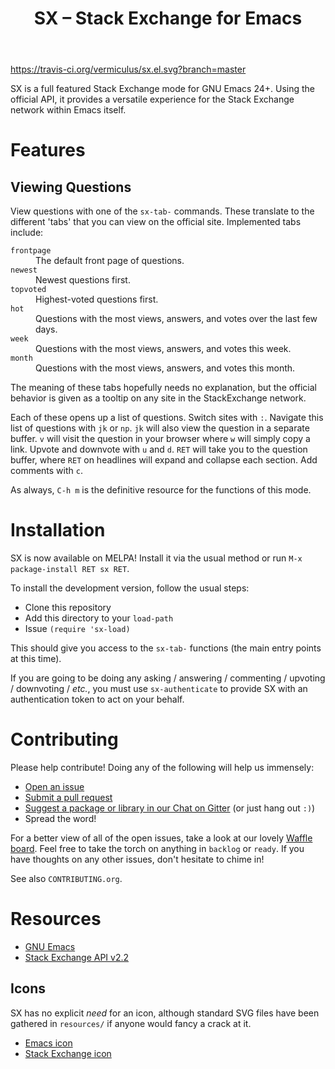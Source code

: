 #+Title: SX -- Stack Exchange for Emacs

[[https://travis-ci.org/vermiculus/sx.el][https://travis-ci.org/vermiculus/sx.el.svg?branch=master]]
[[http://melpa.org/#/sx][file:http://melpa.org/packages/sx-badge.svg]]
[[http://stable.melpa.org/#/sx][file:http://stable.melpa.org/packages/sx-badge.svg]]
[[https://gitter.im/vermiculus/sx.el?utm_source=badge&utm_medium=badge&utm_campaign=pr-badge&utm_content=badge][https://badges.gitter.im/Join Chat.svg]]
[[https://www.waffle.io/vermiculus/sx.el][https://badge.waffle.io/vermiculus/sx.el.svg]]

SX is a full featured Stack Exchange mode for GNU Emacs 24+.  Using the official
API, it provides a versatile experience for the Stack Exchange network within
Emacs itself.

[[file:list-and-question.png]]

* Features
** Viewing Questions
View questions with one of the ~sx-tab-~ commands.  These translate to the
different 'tabs' that you can view on the official site.  Implemented tabs
include:
- =frontpage= :: The default front page of questions.
- =newest= :: Newest questions first.
- =topvoted= :: Highest-voted questions first.
- =hot= :: Questions with the most views, answers, and votes over the last few
           days.
- =week= :: Questions with the most views, answers, and votes this week.
- =month= :: Questions with the most views, answers, and votes this month.
The meaning of these tabs hopefully needs no explanation, but the official
behavior is given as a tooltip on any site in the StackExchange network.

Each of these opens up a list of questions.  Switch sites with =:=.  Navigate
this list of questions with =jk= or =np=.  =jk= will also view the question in a
separate buffer.  =v= will visit the question in your browser where =w= will
simply copy a link.  Upvote and downvote with =u= and =d=.  =RET= will take you
to the question buffer, where =RET= on headlines will expand and collapse each
section.  Add comments with =c=.

As always, =C-h m= is the definitive resource for the functions of this mode.

* Installation
SX is now available on MELPA!  Install it via the usual method or run =M-x
package-install RET sx RET=.

To install the development version, follow the usual steps:
- Clone this repository
- Add this directory to your ~load-path~
- Issue ~(require 'sx-load)~
This should give you access to the ~sx-tab-~ functions (the main entry points at
this time).

If you are going to be doing any asking / answering / commenting / upvoting /
downvoting / /etc./, you must use ~sx-authenticate~ to provide SX with an
authentication token to act on your behalf.

* Contributing
Please help contribute!  Doing any of the following will help us immensely:
 - [[https://github.com/vermiculus/sx.el/issues/new][Open an issue]]
 - [[https://github.com/vermiculus/sx.el/pulls][Submit a pull request]]
 - [[https://gitter.im/vermiculus/sx.el][Suggest a package or library in our Chat on Gitter]] (or just hang out =:)=)
 - Spread the word!

For a better view of all of the open issues, take a look at our lovely [[http://www.waffle.io/vermiculus/sx.el][Waffle
board]].  Feel free to take the torch on anything in =backlog= or =ready=.  If you
have thoughts on any other issues, don't hesitate to chime in!

See also =CONTRIBUTING.org=.

* Resources
- [[http://www.gnu.org/software/emacs/][GNU Emacs]]
- [[https://api.stackexchange.com/docs][Stack Exchange API v2.2]]

** Icons
SX has no explicit /need/ for an icon, although standard SVG files
have been gathered in =resources/= if anyone would fancy a crack at
it.

- [[file:resources/emacs.svg][Emacs icon]]
- [[file:resources/stackexchange.svg][Stack Exchange icon]]
* COMMENT Local Variables
# Local Variables:
# fill-column: 80
# End:

